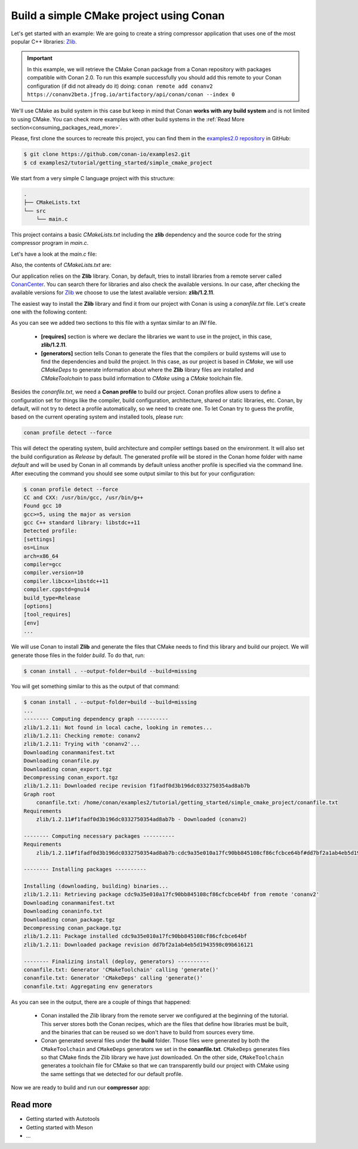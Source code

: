 .. _consuming_packages_build_simple_cmake_project:

Build a simple CMake project using Conan
========================================

Let's get started with an example: We are going to create a string compressor application
that uses one of the most popular C++ libraries: `Zlib <https://zlib.net/>`__.

.. important::

    In this example, we will retrieve the CMake Conan package from a Conan repository with
    packages compatible with Conan 2.0. To run this example successfully you should add this
    remote to your Conan configuration (if did not already do it) doing:
    ``conan remote add conanv2 https://conanv2beta.jfrog.io/artifactory/api/conan/conan --index 0``

We'll use CMake as build system in this case but keep in mind that Conan **works with any
build system** and is not limited to using CMake. You can check more examples with other
build systems in the :ref:`Read More
section<consuming_packages_read_more>`.


Please, first clone the sources to recreate this project, you can find them in the
`examples2.0 repository <https://github.com/conan-io/examples2>`_ in GitHub:

.. code-block:: bash

    $ git clone https://github.com/conan-io/examples2.git
    $ cd examples2/tutorial/getting_started/simple_cmake_project


We start from a very simple C language project with this structure:

.. code-block:: text

    .
    ├── CMakeLists.txt
    └── src
        └── main.c

This project contains a basic *CMakeLists.txt* including the **zlib** dependency and the
source code for the string compressor program in *main.c*.

Let's have a look at the *main.c* file:

.. code-block:: cpp
    :caption: **main.c**

    #include <stdlib.h>
    #include <stdio.h>
    #include <string.h>

    #include <zlib.h>

    int main(void) {
        char buffer_in [256] = {"Conan is a MIT-licensed, Open Source package manager for C and C++ development "
                                "for C and C++ development, allowing development teams to easily and efficiently "
                                "manage their packages and dependencies across platforms and build systems."};
        char buffer_out [256] = {0};

        z_stream defstream;
        defstream.zalloc = Z_NULL;
        defstream.zfree = Z_NULL;
        defstream.opaque = Z_NULL;
        defstream.avail_in = (uInt) strlen(buffer_in);
        defstream.next_in = (Bytef *) buffer_in;
        defstream.avail_out = (uInt) sizeof(buffer_out);
        defstream.next_out = (Bytef *) buffer_out;

        deflateInit(&defstream, Z_BEST_COMPRESSION);
        deflate(&defstream, Z_FINISH);
        deflateEnd(&defstream);

        printf("Uncompressed size is: %lu\n", strlen(buffer_in));
        printf("Compressed size is: %lu\n", strlen(buffer_out));

        printf("ZLIB VERSION: %s\n", zlibVersion());

        return EXIT_SUCCESS;
    }

Also, the contents of *CMakeLists.txt* are:

.. code-block:: cmake
    :caption: **CMakeLists.txt**

    cmake_minimum_required(VERSION 3.15)
    project(compressor C)

    find_package(ZLIB REQUIRED)

    add_executable(${PROJECT_NAME} src/main.c)
    target_link_libraries(${PROJECT_NAME} ZLIB::ZLIB)

Our application relies on the **Zlib** library. Conan, by default, tries to install
libraries from a remote server called `ConanCenter <https://conan.io/center/>`_.
You can search there for libraries and also check the available versions. In our case, 
after checking the available versions for `Zlib <https://conan.io/center/zlib>`__ we
choose to use the latest available version: **zlib/1.2.11**.

The easiest way to install the **Zlib** library and find it from our project with Conan is
using a *conanfile.txt* file. Let's create one with the following content:

.. code-block:: ini
    :caption: **conanfile.txt**

    [requires]
    zlib/1.2.11

    [generators]
    CMakeDeps
    CMakeToolchain

As you can see we added two sections to this file with a syntax similar to an *INI* file.

    * **[requires]** section is where we declare the libraries we want to use in the
      project, in this case, **zlib/1.2.11**.

    * **[generators]** section tells Conan to generate the files that the compilers
      or build systems will use to find the dependencies and build the project. In this
      case, as our project is based in *CMake*, we will use *CMakeDeps* to generate information
      about where the **Zlib** library files are installed and *CMakeToolchain* to pass build
      information to *CMake* using a *CMake* toolchain file.

Besides the *conanfile.txt*, we need a **Conan profile** to build our project. Conan
profiles allow users to define a configuration set for things like the compiler, build
configuration, architecture, shared or static libraries, etc. Conan, by default, will
not try to detect a profile automatically, so we need to create one. To let Conan try
to guess the profile, based on the current operating system and installed tools, please
run:

.. code-block:: bash

    conan profile detect --force

This will detect the operating system, build architecture and compiler settings based on
the environment. It will also set the build configuration as *Release* by default. The
generated profile will be stored in the Conan home folder with name *default* and will be
used by Conan in all commands by default unless another profile is specified via the command
line. After executing the command you should see some output similar to this but for your
configuration:

.. code-block:: ini

    $ conan profile detect --force
    CC and CXX: /usr/bin/gcc, /usr/bin/g++ 
    Found gcc 10
    gcc>=5, using the major as version
    gcc C++ standard library: libstdc++11
    Detected profile:
    [settings]
    os=Linux
    arch=x86_64
    compiler=gcc
    compiler.version=10
    compiler.libcxx=libstdc++11
    compiler.cppstd=gnu14
    build_type=Release
    [options]
    [tool_requires]
    [env]
    ...

We will use Conan to install **Zlib** and generate the files that CMake needs to
find this library and build our project. We will generate those files in the folder
*build*. To do that, run:

.. code-block:: bash

    $ conan install . --output-folder=build --build=missing


You will get something similar to this as the output of that command:

.. code-block:: bash

    $ conan install . --output-folder=build --build=missing
    ...
    -------- Computing dependency graph ----------
    zlib/1.2.11: Not found in local cache, looking in remotes...
    zlib/1.2.11: Checking remote: conanv2
    zlib/1.2.11: Trying with 'conanv2'...
    Downloading conanmanifest.txt
    Downloading conanfile.py
    Downloading conan_export.tgz
    Decompressing conan_export.tgz
    zlib/1.2.11: Downloaded recipe revision f1fadf0d3b196dc0332750354ad8ab7b
    Graph root
        conanfile.txt: /home/conan/examples2/tutorial/getting_started/simple_cmake_project/conanfile.txt
    Requirements
        zlib/1.2.11#f1fadf0d3b196dc0332750354ad8ab7b - Downloaded (conanv2)

    -------- Computing necessary packages ----------
    Requirements
        zlib/1.2.11#f1fadf0d3b196dc0332750354ad8ab7b:cdc9a35e010a17fc90bb845108cf86cfcbce64bf#dd7bf2a1ab4eb5d1943598c09b616121 - Download (conanv2)

    -------- Installing packages ----------

    Installing (downloading, building) binaries...
    zlib/1.2.11: Retrieving package cdc9a35e010a17fc90bb845108cf86cfcbce64bf from remote 'conanv2' 
    Downloading conanmanifest.txt
    Downloading conaninfo.txt
    Downloading conan_package.tgz
    Decompressing conan_package.tgz
    zlib/1.2.11: Package installed cdc9a35e010a17fc90bb845108cf86cfcbce64bf
    zlib/1.2.11: Downloaded package revision dd7bf2a1ab4eb5d1943598c09b616121

    -------- Finalizing install (deploy, generators) ----------
    conanfile.txt: Generator 'CMakeToolchain' calling 'generate()'
    conanfile.txt: Generator 'CMakeDeps' calling 'generate()'
    conanfile.txt: Aggregating env generators


As you can see in the output, there are a couple of things that happened:

    * Conan installed the *Zlib* library from the remote server we configured at the
      beginning of the tutorial. This server stores both the Conan recipes, which are the
      files that define how libraries must be built, and the binaries that can be reused so we
      don't have to build from sources every time.
    * Conan generated several files under the **build** folder. Those files
      were generated by both the ``CMakeToolchain`` and ``CMakeDeps`` generators we set in
      the **conanfile.txt**. ``CMakeDeps`` generates files so that CMake finds the Zlib
      library we have just downloaded. On the other side, ``CMakeToolchain`` generates a
      toolchain file for CMake so that we can transparently build our project with CMake
      using the same settings that we detected for our default profile.


Now we are ready to build and run our **compressor** app:

.. code-block:: bash
    :caption: Windows

    $ cd build
    # assuming Visual Studio 15 2017 is your VS version and that it matches your default profile
    $ cmake .. -G "Visual Studio 15 2017" -DCMAKE_TOOLCHAIN_FILE=conan_toolchain.cmake
    $ cmake --build . --config Release
    ...
    [100%] Built target compressor
    $ Release\compressor.exe
    Uncompressed size is: 233
    Compressed size is: 147
    ZLIB VERSION: 1.2.11

.. code-block:: bash
    :caption: Linux, macOS
    
    $ cd build
    $ cmake .. -DCMAKE_TOOLCHAIN_FILE=conan_toolchain.cmake -DCMAKE_BUILD_TYPE=Release
    $ cmake --build .
    ...
    [100%] Built target compressor
    $ ./compressor
    Uncompressed size is: 233
    Compressed size is: 147
    ZLIB VERSION: 1.2.11


.. _consuming_packages_read_more:

Read more
---------

- Getting started with Autotools
- Getting started with Meson
- ...
